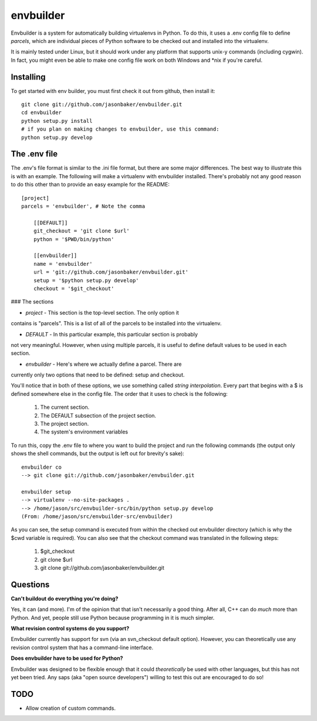 envbuilder
===============

Envbuilder is a system for automatically building virtualenvs in Python.
To do this, it uses a .env config file to define *parcels*, which are
individual pieces of Python software to be checked out and installed into
the virtualenv.

It is mainly tested under Linux, but it should work under any platform that
supports unix-y commands (including cygwin).  In fact, you might even be
able to make one config file work on both Windows and *nix if you're
careful.

Installing
-------------

To get started with env builder, you must first check it out from github,
then install it::

    git clone git://github.com/jasonbaker/envbuilder.git
    cd envbuilder
    python setup.py install 
    # if you plan on making changes to envbuilder, use this command:
    python setup.py develop

The .env file
------------------

The .env's file format is similar to the .ini file format, but there are
some major differences.  The best way to illustrate this is with an example.
The following will make a virtualenv with envbuilder installed.  There's
probably not any good reason to do this other than to provide an easy
example for the README::

    [project]
    parcels = 'envbuilder', # Note the comma
    
    	[[DEFAULT]]
    	git_checkout = 'git clone $url'
    	python = '$PWD/bin/python'
    		
    	[[envbuilder]]
    	name = 'envbuilder'
    	url = 'git://github.com/jasonbaker/envbuilder.git'
    	setup = '$python setup.py develop'
    	checkout = '$git_checkout'
    
### The sections

* *project* - This section is the top-level section.  The only option it 
contains is "parcels".  This is a list of all of the parcels to be installed
into the virtualenv.

* *DEFAULT* - In this particular example, this particular section is probably
not very meaningful.  However, when using multiple parcels, it is useful to
define default values to be used in each section.

* *envbuilder* - Here's where we actually define a parcel.  There are 
currently only two options that need to be defined: setup and checkout.    

You'll notice that in both of these options, we use something called
*string interpolation*.  Every part that begins with a $ is defined
somewhere else in the config file.  The order that it uses to check is
the following:

   1. The current section.
   2. The DEFAULT subsection of the project section.
   3. The project section.
   4. The system's environment variables

To run this, copy the .env file to where you want to build the project and
run the following commands (the output only shows the shell commands, but the
output is left out for brevity's sake)::

    envbuilder co
    --> git clone git://github.com/jasonbaker/envbuilder.git

    envbuilder setup
    --> virtualenv --no-site-packages .
    --> /home/jason/src/envbuilder-src/bin/python setup.py develop
    (From: /home/jason/src/envbuilder-src/envbuilder)

As you can see, the setup command is executed from within the checked out
envbuilder directory (which is why the $cwd variable is required).  You can 
also see that the checkout command was translated in the following steps:

 1. $git_checkout
 2. git clone $url
 3. git clone git://github.com/jasonbaker/envbuilder.git

Questions
------------------

**Can't buildout do everything you're doing?**

Yes, it can (and more).  I'm of the opinion that that isn't necessarily a
good thing.  After all, C++ can do *much* more than Python.  And yet,
people still use Python because programming in it is much simpler.

**What revision control systems do you support?**

Envbuilder currently has support for svn (via an svn_checkout default
option).  However, you can theoretically use any revision control system
that has a command-line interface.

**Does envbuilder have to be used for Python?**

Envbuilder was designed to be flexible enough that it could *theoretically*
be used with other languages, but this has not yet been tried.  Any saps 
(aka "open source developers") willing to test this out are encouraged
to do so!
    
TODO
-------------

* Allow creation of custom commands.
